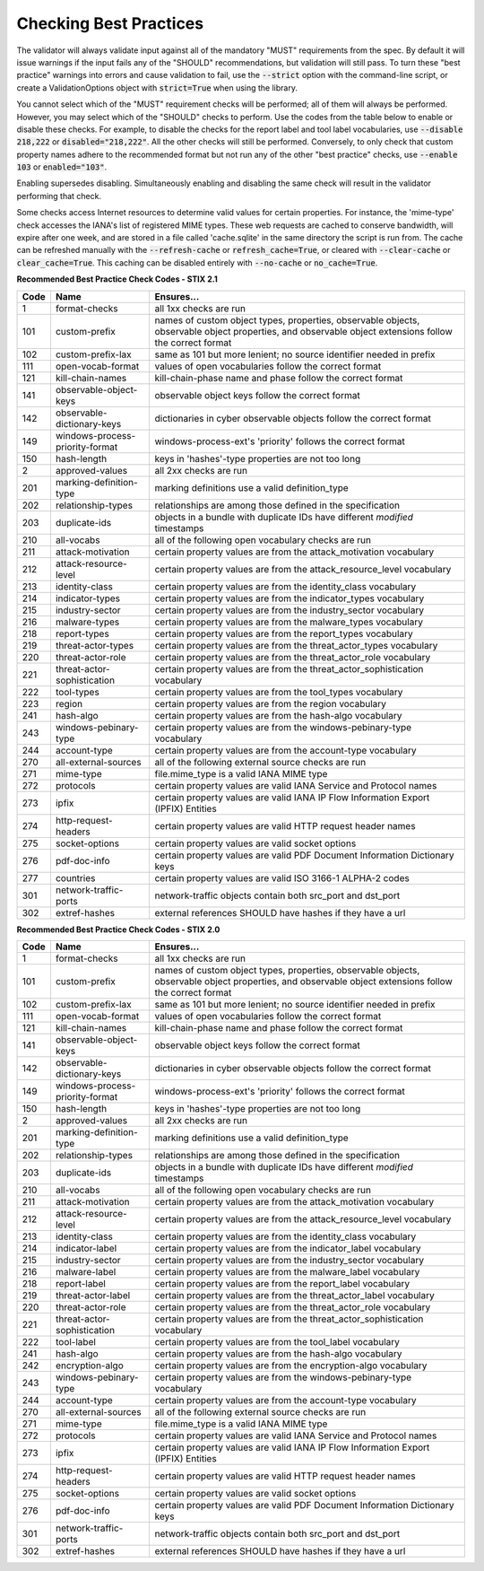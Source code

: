 Checking Best Practices
=======================

The validator will always validate input against all of the mandatory
"MUST" requirements from the spec. By default it will issue warnings
if the input fails any of the "SHOULD" recommendations, but validation
will still pass. To turn these "best practice" warnings into errors
and cause validation to fail, use the :code:`--strict` option with the
command-line script, or create a ValidationOptions object with
:code:`strict=True` when using the library.

You cannot select which of the "MUST" requirement checks will be
performed; all of them will always be performed. However, you may
select which of the "SHOULD" checks to perform. Use the codes from the
table below to enable or disable these checks. For example, to disable
the checks for the report label and tool label vocabularies, use
:code:`--disable 218,222` or :code:`disabled="218,222"`. All the other
checks will still be performed. Conversely, to only check that custom
property names adhere to the recommended format but not run any of the
other "best practice" checks, use :code:`--enable 103` or
:code:`enabled="103"`.

Enabling supersedes disabling. Simultaneously enabling and disabling
the same check will result in the validator performing that check.

Some checks access Internet resources to determine valid values for
certain properties. For instance, the 'mime-type' check accesses the
IANA's list of registered MIME types. These web requests are cached to
conserve bandwidth, will expire after one week, and are stored in a
file called 'cache.sqlite' in the same directory the script is run
from. The cache can be refreshed manually with the :code:`--refresh-cache`
or :code:`refresh_cache=True`, or cleared with :code:`--clear-cache` or
:code:`clear_cache=True`. This caching can be disabled entirely with
:code:`--no-cache` or :code:`no_cache=True`.

**Recommended Best Practice Check Codes - STIX 2.1**

+--------+-----------------------------+----------------------------------------+
|**Code**|**Name**                     |**Ensures...**                          |
+--------+-----------------------------+----------------------------------------+
|   1    | format-checks               | all 1xx checks are run                 |
+--------+-----------------------------+----------------------------------------+
|  101   | custom-prefix               | names of custom object types,          |
|        |                             | properties, observable objects,        |
|        |                             | observable object properties, and      |
|        |                             | observable object extensions follow    |
|        |                             | the correct format                     |
+--------+-----------------------------+----------------------------------------+
|  102   | custom-prefix-lax           | same as 101 but more lenient; no       |
|        |                             | source identifier needed in prefix     |
+--------+-----------------------------+----------------------------------------+
|  111   | open-vocab-format           | values of open vocabularies follow the |
|        |                             | correct format                         |
+--------+-----------------------------+----------------------------------------+
|  121   | kill-chain-names            | kill-chain-phase name and phase follow |
|        |                             | the correct format                     |
+--------+-----------------------------+----------------------------------------+
|  141   | observable-object-keys      | observable object keys follow the      |
|        |                             | correct format                         |
+--------+-----------------------------+----------------------------------------+
|  142   | observable-dictionary-keys  | dictionaries in cyber observable       |
|        |                             | objects follow the correct format      |
+--------+-----------------------------+----------------------------------------+
|  149   | windows-process-priority-\  | windows-process-ext's 'priority'       |
|        | format                      | follows the correct format             |
+--------+-----------------------------+----------------------------------------+
|  150   | hash-length                 | keys in 'hashes'-type properties are   |
|        |                             | not too long                           |
+--------+-----------------------------+----------------------------------------+
|   2    | approved-values             | all 2xx checks are run                 |
+--------+-----------------------------+----------------------------------------+
|  201   | marking-definition-type     | marking definitions use a valid        |
|        |                             | definition_type                        |
+--------+-----------------------------+----------------------------------------+
|  202   | relationship-types          | relationships are among those defined  |
|        |                             | in the specification                   |
+--------+-----------------------------+----------------------------------------+
|  203   | duplicate-ids               | objects in a bundle with duplicate IDs |
|        |                             | have different `modified` timestamps   |
+--------+-----------------------------+----------------------------------------+
|  210   | all-vocabs                  | all of the following open vocabulary   |
|        |                             | checks are run                         |
+--------+-----------------------------+----------------------------------------+
|  211   | attack-motivation           | certain property values are from the   |
|        |                             | attack_motivation vocabulary           |
+--------+-----------------------------+----------------------------------------+
|  212   | attack-resource-level       | certain property values are from the   |
|        |                             | attack_resource_level vocabulary       |
+--------+-----------------------------+----------------------------------------+
|  213   | identity-class              | certain property values are from the   |
|        |                             | identity_class vocabulary              |
+--------+-----------------------------+----------------------------------------+
|  214   | indicator-types             | certain property values are from the   |
|        |                             | indicator_types vocabulary             |
+--------+-----------------------------+----------------------------------------+
|  215   | industry-sector             | certain property values are from the   |
|        |                             | industry_sector vocabulary             |
+--------+-----------------------------+----------------------------------------+
|  216   | malware-types               | certain property values are from the   |
|        |                             | malware_types vocabulary               |
+--------+-----------------------------+----------------------------------------+
|  218   | report-types                | certain property values are from the   |
|        |                             | report_types vocabulary                |
+--------+-----------------------------+----------------------------------------+
|  219   | threat-actor-types          | certain property values are from the   |
|        |                             | threat_actor_types vocabulary          |
+--------+-----------------------------+----------------------------------------+
|  220   | threat-actor-role           | certain property values are from the   |
|        |                             | threat_actor_role vocabulary           |
+--------+-----------------------------+----------------------------------------+
|  221   | threat-actor-sophistication | certain property values are from the   |
|        |                             | threat_actor_sophistication vocabulary |
+--------+-----------------------------+----------------------------------------+
|  222   | tool-types                  | certain property values are from the   |
|        |                             | tool_types vocabulary                  |
+--------+-----------------------------+----------------------------------------+
|  223   | region                      | certain property values are from the   |
|        |                             | region vocabulary                      |
+--------+-----------------------------+----------------------------------------+
|  241   | hash-algo                   | certain property values are from the   |
|        |                             | hash-algo vocabulary                   |
+--------+-----------------------------+----------------------------------------+
|  243   | windows-pebinary-type       | certain property values are from the   |
|        |                             | windows-pebinary-type vocabulary       |
+--------+-----------------------------+----------------------------------------+
|  244   | account-type                | certain property values are from the   |
|        |                             | account-type vocabulary                |
+--------+-----------------------------+----------------------------------------+
|  270   | all-external-sources        | all of the following external source   |
|        |                             | checks are run                         |
+--------+-----------------------------+----------------------------------------+
|  271   | mime-type                   | file.mime_type is a valid IANA MIME    |
|        |                             | type                                   |
+--------+-----------------------------+----------------------------------------+
|  272   | protocols                   | certain property values are valid IANA |
|        |                             | Service and Protocol names             |
+--------+-----------------------------+----------------------------------------+
|  273   | ipfix                       | certain property values are valid IANA |
|        |                             | IP Flow Information Export (IPFIX)     |
|        |                             | Entities                               |
+--------+-----------------------------+----------------------------------------+
|  274   | http-request-headers        | certain property values are valid HTTP |
|        |                             | request header names                   |
+--------+-----------------------------+----------------------------------------+
|  275   | socket-options              | certain property values are valid      |
|        |                             | socket options                         |
+--------+-----------------------------+----------------------------------------+
|  276   | pdf-doc-info                | certain property values are valid PDF  |
|        |                             | Document Information Dictionary keys   |
+--------+-----------------------------+----------------------------------------+
|  277   | countries                   | certain property values are valid ISO  |
|        |                             | 3166-1 ALPHA-2 codes                   |
+--------+-----------------------------+----------------------------------------+
|  301   | network-traffic-ports       | network-traffic objects contain both   |
|        |                             | src_port and dst_port                  |
+--------+-----------------------------+----------------------------------------+
|  302   | extref-hashes               | external references SHOULD have hashes |
|        |                             | if they have a url                     |
+--------+-----------------------------+----------------------------------------+

**Recommended Best Practice Check Codes - STIX 2.0**

+--------+-----------------------------+----------------------------------------+
|**Code**|**Name**                     |**Ensures...**                          |
+--------+-----------------------------+----------------------------------------+
|   1    | format-checks               | all 1xx checks are run                 |
+--------+-----------------------------+----------------------------------------+
|  101   | custom-prefix               | names of custom object types,          |
|        |                             | properties, observable objects,        |
|        |                             | observable object properties, and      |
|        |                             | observable object extensions follow    |
|        |                             | the correct format                     |
+--------+-----------------------------+----------------------------------------+
|  102   | custom-prefix-lax           | same as 101 but more lenient; no       |
|        |                             | source identifier needed in prefix     |
+--------+-----------------------------+----------------------------------------+
|  111   | open-vocab-format           | values of open vocabularies follow the |
|        |                             | correct format                         |
+--------+-----------------------------+----------------------------------------+
|  121   | kill-chain-names            | kill-chain-phase name and phase follow |
|        |                             | the correct format                     |
+--------+-----------------------------+----------------------------------------+
|  141   | observable-object-keys      | observable object keys follow the      |
|        |                             | correct format                         |
+--------+-----------------------------+----------------------------------------+
|  142   | observable-dictionary-keys  | dictionaries in cyber observable       |
|        |                             | objects follow the correct format      |
+--------+-----------------------------+----------------------------------------+
|  149   | windows-process-priority-\  | windows-process-ext's 'priority'       |
|        | format                      | follows the correct format             |
+--------+-----------------------------+----------------------------------------+
|  150   | hash-length                 | keys in 'hashes'-type properties are   |
|        |                             | not too long                           |
+--------+-----------------------------+----------------------------------------+
|   2    | approved-values             | all 2xx checks are run                 |
+--------+-----------------------------+----------------------------------------+
|  201   | marking-definition-type     | marking definitions use a valid        |
|        |                             | definition_type                        |
+--------+-----------------------------+----------------------------------------+
|  202   | relationship-types          | relationships are among those defined  |
|        |                             | in the specification                   |
+--------+-----------------------------+----------------------------------------+
|  203   | duplicate-ids               | objects in a bundle with duplicate IDs |
|        |                             | have different `modified` timestamps   |
+--------+-----------------------------+----------------------------------------+
|  210   | all-vocabs                  | all of the following open vocabulary   |
|        |                             | checks are run                         |
+--------+-----------------------------+----------------------------------------+
|  211   | attack-motivation           | certain property values are from the   |
|        |                             | attack_motivation vocabulary           |
+--------+-----------------------------+----------------------------------------+
|  212   | attack-resource-level       | certain property values are from the   |
|        |                             | attack_resource_level vocabulary       |
+--------+-----------------------------+----------------------------------------+
|  213   | identity-class              | certain property values are from the   |
|        |                             | identity_class vocabulary              |
+--------+-----------------------------+----------------------------------------+
|  214   | indicator-label             | certain property values are from the   |
|        |                             | indicator_label vocabulary             |
+--------+-----------------------------+----------------------------------------+
|  215   | industry-sector             | certain property values are from the   |
|        |                             | industry_sector vocabulary             |
+--------+-----------------------------+----------------------------------------+
|  216   | malware-label               | certain property values are from the   |
|        |                             | malware_label vocabulary               |
+--------+-----------------------------+----------------------------------------+
|  218   | report-label                | certain property values are from the   |
|        |                             | report_label vocabulary                |
+--------+-----------------------------+----------------------------------------+
|  219   | threat-actor-label          | certain property values are from the   |
|        |                             | threat_actor_label vocabulary          |
+--------+-----------------------------+----------------------------------------+
|  220   | threat-actor-role           | certain property values are from the   |
|        |                             | threat_actor_role vocabulary           |
+--------+-----------------------------+----------------------------------------+
|  221   | threat-actor-sophistication | certain property values are from the   |
|        |                             | threat_actor_sophistication vocabulary |
+--------+-----------------------------+----------------------------------------+
|  222   | tool-label                  | certain property values are from the   |
|        |                             | tool_label vocabulary                  |
+--------+-----------------------------+----------------------------------------+
|  241   | hash-algo                   | certain property values are from the   |
|        |                             | hash-algo vocabulary                   |
+--------+-----------------------------+----------------------------------------+
|  242   | encryption-algo             | certain property values are from the   |
|        |                             | encryption-algo vocabulary             |
+--------+-----------------------------+----------------------------------------+
|  243   | windows-pebinary-type       | certain property values are from the   |
|        |                             | windows-pebinary-type vocabulary       |
+--------+-----------------------------+----------------------------------------+
|  244   | account-type                | certain property values are from the   |
|        |                             | account-type vocabulary                |
+--------+-----------------------------+----------------------------------------+
|  270   | all-external-sources        | all of the following external source   |
|        |                             | checks are run                         |
+--------+-----------------------------+----------------------------------------+
|  271   | mime-type                   | file.mime_type is a valid IANA MIME    |
|        |                             | type                                   |
+--------+-----------------------------+----------------------------------------+
|  272   | protocols                   | certain property values are valid IANA |
|        |                             | Service and Protocol names             |
+--------+-----------------------------+----------------------------------------+
|  273   | ipfix                       | certain property values are valid IANA |
|        |                             | IP Flow Information Export (IPFIX)     |
|        |                             | Entities                               |
+--------+-----------------------------+----------------------------------------+
|  274   | http-request-headers        | certain property values are valid HTTP |
|        |                             | request header names                   |
+--------+-----------------------------+----------------------------------------+
|  275   | socket-options              | certain property values are valid      |
|        |                             | socket options                         |
+--------+-----------------------------+----------------------------------------+
|  276   | pdf-doc-info                | certain property values are valid PDF  |
|        |                             | Document Information Dictionary keys   |
+--------+-----------------------------+----------------------------------------+
|  301   | network-traffic-ports       | network-traffic objects contain both   |
|        |                             | src_port and dst_port                  |
+--------+-----------------------------+----------------------------------------+
|  302   | extref-hashes               | external references SHOULD have hashes |
|        |                             | if they have a url                     |
+--------+-----------------------------+----------------------------------------+
